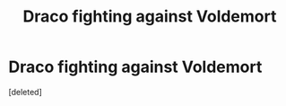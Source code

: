 #+TITLE: Draco fighting against Voldemort

* Draco fighting against Voldemort
:PROPERTIES:
:Score: 0
:DateUnix: 1606138208.0
:DateShort: 2020-Nov-23
:FlairText: Request
:END:
[deleted]

